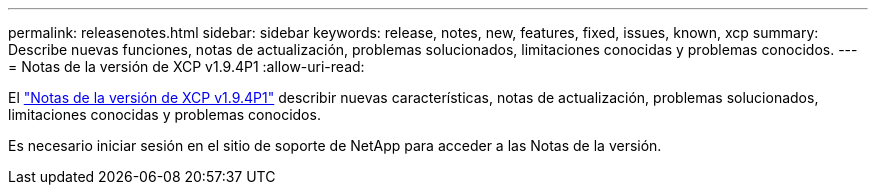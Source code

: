 ---
permalink: releasenotes.html 
sidebar: sidebar 
keywords: release, notes, new, features, fixed, issues, known, xcp 
summary: Describe nuevas funciones, notas de actualización, problemas solucionados, limitaciones conocidas y problemas conocidos. 
---
= Notas de la versión de XCP v1.9.4P1
:allow-uri-read: 


[role="lead"]
El link:https://library.netapp.com/ecm/ecm_download_file/ECMLP3317866["Notas de la versión de XCP v1.9.4P1"^] describir nuevas características, notas de actualización, problemas solucionados, limitaciones conocidas y problemas conocidos.

Es necesario iniciar sesión en el sitio de soporte de NetApp para acceder a las Notas de la versión.
